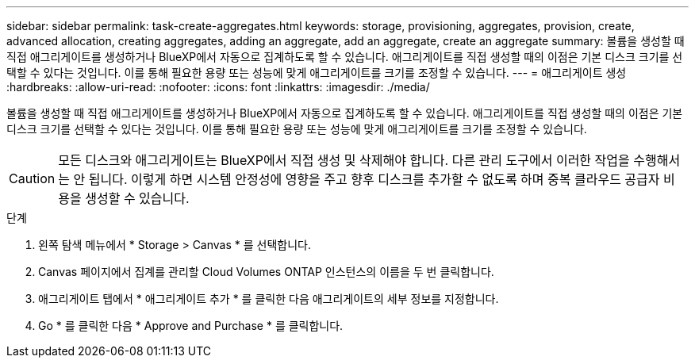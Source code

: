 ---
sidebar: sidebar 
permalink: task-create-aggregates.html 
keywords: storage, provisioning, aggregates, provision, create, advanced allocation, creating aggregates, adding an aggregate, add an aggregate, create an aggregate 
summary: 볼륨을 생성할 때 직접 애그리게이트를 생성하거나 BlueXP에서 자동으로 집계하도록 할 수 있습니다. 애그리게이트를 직접 생성할 때의 이점은 기본 디스크 크기를 선택할 수 있다는 것입니다. 이를 통해 필요한 용량 또는 성능에 맞게 애그리게이트를 크기를 조정할 수 있습니다. 
---
= 애그리게이트 생성
:hardbreaks:
:allow-uri-read: 
:nofooter: 
:icons: font
:linkattrs: 
:imagesdir: ./media/


[role="lead"]
볼륨을 생성할 때 직접 애그리게이트를 생성하거나 BlueXP에서 자동으로 집계하도록 할 수 있습니다. 애그리게이트를 직접 생성할 때의 이점은 기본 디스크 크기를 선택할 수 있다는 것입니다. 이를 통해 필요한 용량 또는 성능에 맞게 애그리게이트를 크기를 조정할 수 있습니다.


CAUTION: 모든 디스크와 애그리게이트는 BlueXP에서 직접 생성 및 삭제해야 합니다. 다른 관리 도구에서 이러한 작업을 수행해서는 안 됩니다. 이렇게 하면 시스템 안정성에 영향을 주고 향후 디스크를 추가할 수 없도록 하며 중복 클라우드 공급자 비용을 생성할 수 있습니다.

.단계
. 왼쪽 탐색 메뉴에서 * Storage > Canvas * 를 선택합니다.
. Canvas 페이지에서 집계를 관리할 Cloud Volumes ONTAP 인스턴스의 이름을 두 번 클릭합니다.
. 애그리게이트 탭에서 * 애그리게이트 추가 * 를 클릭한 다음 애그리게이트의 세부 정보를 지정합니다.
+
[role="tabbed-block"]
====
ifdef::aws[]

.설치하고
--
** 디스크 유형과 디스크 크기를 선택하라는 메시지가 표시되면 을 참조하십시오 link:task-planning-your-config.html["AWS에서 Cloud Volumes ONTAP 구성 계획"].
** 애그리게이트의 용량 크기를 입력하라는 메시지가 표시되면 Amazon EBS Elastic Volumes 기능을 지원하는 구성에 애그리게이트를 생성합니다. 다음 스크린샷은 GP3 디스크로 구성된 새로운 Aggregate의 예를 보여줍니다.
+
image:screenshot-aggregate-size-ev.png["애그리게이트 크기를 TiB로 입력하는 GP3 디스크의 Aggregate Disks 화면 스크린샷"]

+
link:concept-aws-elastic-volumes.html["Elastic Volumes 지원에 대해 자세히 알아보십시오"].



--
endif::aws[]

ifdef::azure[]

.Azure를 지원합니다
--
디스크 유형 및 디스크 크기에 대한 도움말은 을 참조하십시오 link:task-planning-your-config-azure.html["Azure에서 Cloud Volumes ONTAP 구성 계획"].

--
endif::azure[]

ifdef::gcp[]

.Google 클라우드
--
디스크 유형 및 디스크 크기에 대한 도움말은 을 참조하십시오 link:task-planning-your-config-gcp.html["Google Cloud에서 Cloud Volumes ONTAP 구성을 계획하십시오"].

--
endif::gcp[]

====
. Go * 를 클릭한 다음 * Approve and Purchase * 를 클릭합니다.

